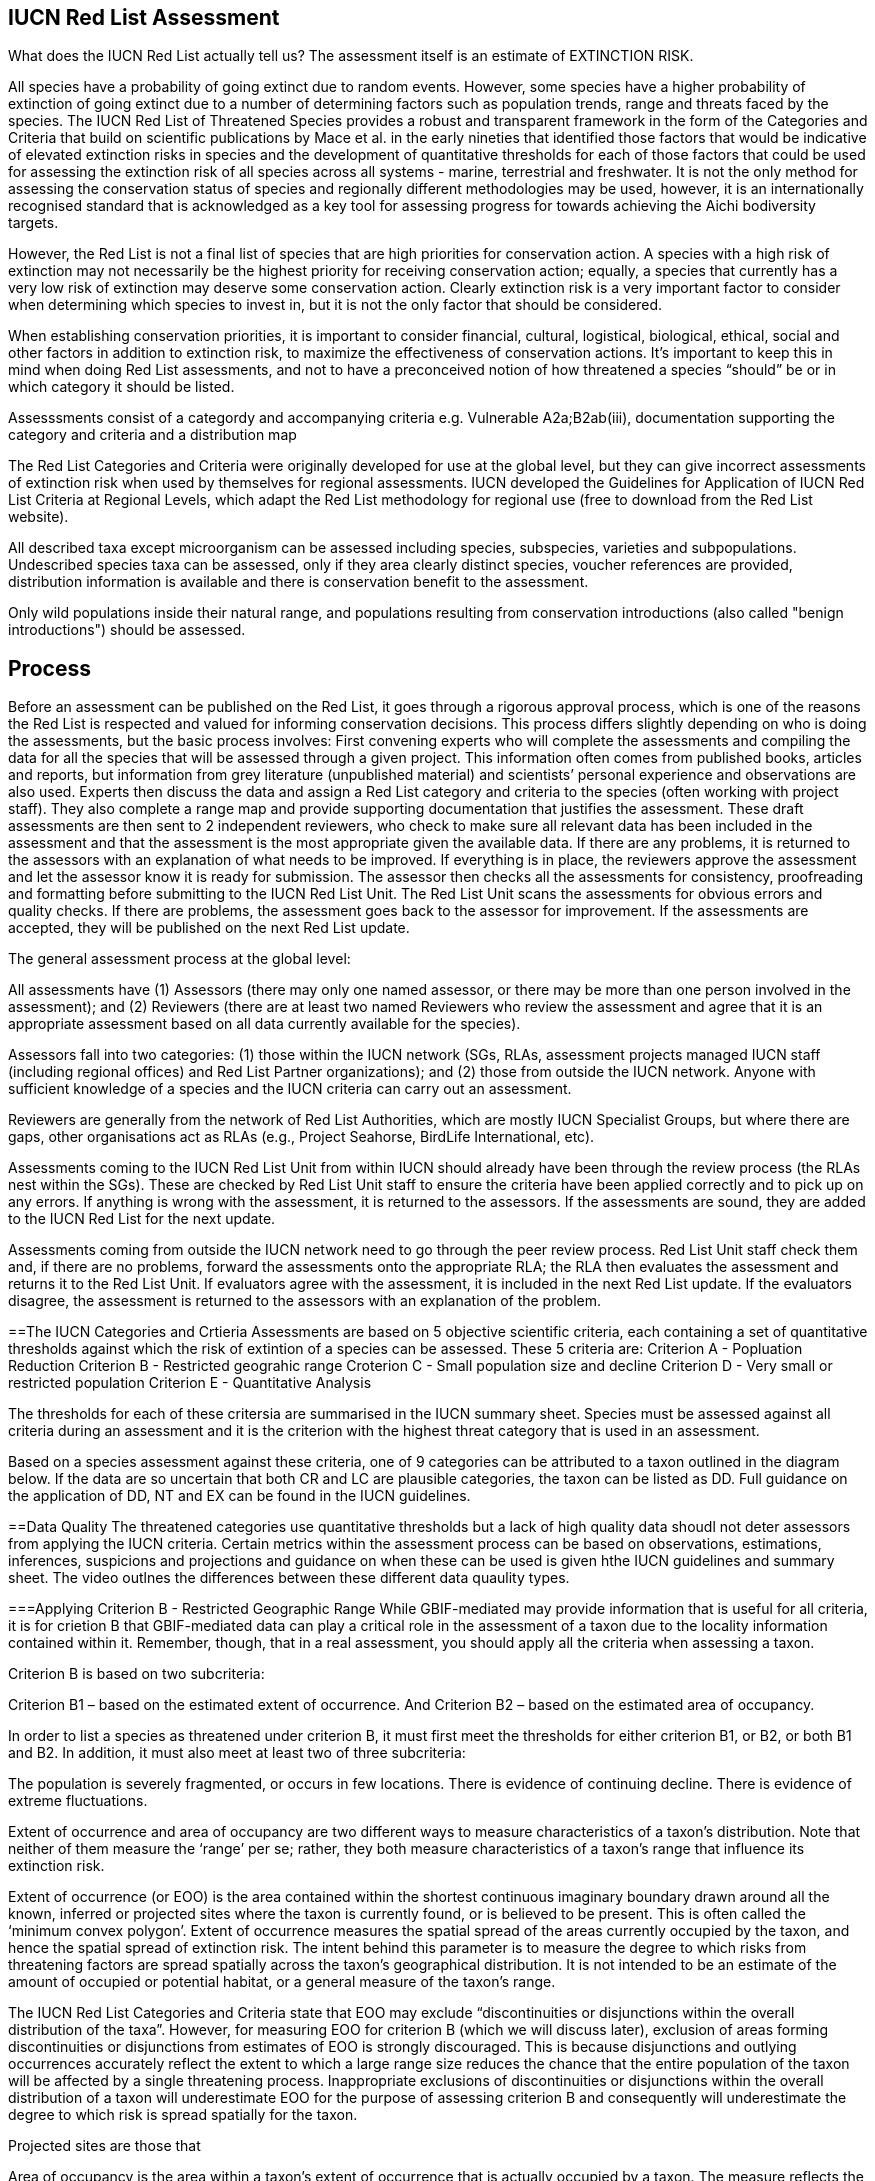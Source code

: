 [multipage-level=2]
== IUCN Red List Assessment

What does the IUCN Red List actually tell us? The assessment itself is an estimate of EXTINCTION RISK. 

All species have a probability of going extinct due to random events.  
However, some species have a higher probability of extinction of going extinct due to a number of determining factors such as population trends, range and threats faced by the species. 
The IUCN Red List of Threatened Species provides a robust and transparent framework in the form of the Categories and Criteria that build on scientific publications by Mace et al. in the early nineties that identified those factors that would be indicative of elevated extinction risks in species and the development of quantitative thresholds for each of those factors that could be used for assessing the extinction risk of  all species across all systems -  marine, terrestrial and freshwater.   
It is not the only method for assessing the conservation status of species and regionally different methodologies may be used, however, it is an internationally recognised standard that is acknowledged as a key tool for assessing progress for towards achieving the Aichi bodiversity targets. 

However, the Red List is not a final list of species that are high priorities for conservation action. 
A species with a high risk of extinction may not necessarily be the highest priority for receiving conservation action; equally, a species that currently has a very low risk of extinction may deserve some conservation action. 
Clearly extinction risk is a very important factor to consider when determining which species to invest in, but it is not the only factor that should be considered. 

When establishing conservation priorities, it is important to consider financial, cultural, logistical, biological, ethical, social and other factors in addition to extinction risk, to maximize the effectiveness of conservation actions. 
It’s important to keep this in mind when doing Red List assessments, and not to have a preconceived notion of how threatened a species “should” be or in which category it should be listed.

Assesssments consist of a categordy and accompanying criteria e.g. Vulnerable A2a;B2ab(iii), documentation supporting the category and criteria and a distribution map

The Red List Categories and Criteria were originally developed for use at the global level, but they can give incorrect assessments of extinction risk when used by themselves for regional assessments. IUCN developed the Guidelines for Application of IUCN Red List Criteria at Regional Levels, which adapt the Red List methodology for regional use (free to download from the Red List website).

All described taxa except microorganism can be assessed including species, subspecies, varieties and subpopulations.  Undescribed species taxa can be assessed, only if they area  clearly distinct species, voucher references are provided, distribution information is available and there is conservation benefit to the assessment.  

Only wild populations inside their natural range, and populations resulting from conservation introductions (also called "benign introductions") should be assessed. 

== Process
Before an assessment can be published on the Red List, it goes through a rigorous approval process, which is one of the reasons the Red List is respected and valued for informing conservation decisions. This process differs slightly depending on who is doing the assessments, but the basic process involves:
First convening experts who will complete the assessments and compiling the data for all the species that will be assessed through a given project. This information often comes from published books, articles and reports, but information from grey literature (unpublished material) and scientists’ personal experience and observations are also used. 
Experts then discuss the data and assign a Red List category and criteria to the species (often working with project staff). They also complete a range map and provide supporting documentation that justifies the assessment. 
These draft assessments are then sent to 2 independent reviewers, who check to make sure all relevant data has been included in the assessment and that the assessment is the most appropriate given the available data. If there are any problems, it is returned to the assessors with an explanation of what needs to be improved. If everything is in place, the reviewers approve the assessment and let the assessor know it is ready for submission. 
The assessor then checks all the assessments for consistency, proofreading and formatting before submitting to the IUCN Red List Unit. 
The Red List Unit scans the assessments for obvious errors and quality checks. If there are problems, the assessment goes back to the assessor for improvement. If the assessments are accepted, they will be published on the next Red List update.

The general assessment process at the global level:

All assessments have (1) Assessors (there may only one named assessor, or there may be more than one person involved in the assessment); and (2) Reviewers (there are at least two named Reviewers who review the assessment and agree that it is an appropriate assessment based on all data currently available for the species).

Assessors fall into two categories: (1) those within the IUCN network (SGs, RLAs, assessment projects managed IUCN staff (including regional offices) and Red List Partner organizations); and (2) those from outside the IUCN network. Anyone with sufficient knowledge of a species and the IUCN criteria can carry out an assessment.

Reviewers are generally from the network of Red List Authorities, which are mostly IUCN Specialist Groups, but where there are gaps, other organisations act as RLAs (e.g., Project Seahorse, BirdLife International, etc).

Assessments coming to the IUCN Red List Unit from within IUCN should already have been through the review process (the RLAs nest within the SGs). These are checked by Red List Unit staff to ensure the criteria have been applied correctly and to pick up on any errors. If anything is wrong with the assessment, it is returned to the assessors. If the assessments are sound, they are added to the IUCN Red List for the next update.

Assessments coming from outside the IUCN network need to go through the peer review process. Red List Unit staff check them and, if there are no problems, forward the assessments onto the appropriate RLA; the RLA then evaluates the assessment and returns it to the Red List Unit. If evaluators agree with the assessment, it is included in the next Red List update. If the evaluators disagree, the assessment is returned to the assessors with an explanation of the problem.

==The IUCN Categories and Crtieria
Assessments are based on 5 objective scientific criteria, each containing a set of quantitative thresholds against which the risk of extintion of a species can be assessed.  These 5 criteria are:
Criterion A - Popluation Reduction
Criterion B - Restricted geograhic range
Croterion C - Small population size and decline
Criterion D - Very small or restricted population
Criterion E - Quantitative Analysis

The thresholds for each of these critersia are summarised in the IUCN summary sheet. Species must be assessed against all criteria during an assessment and it is the criterion with the highest threat category that is used in an assessment.

Based on a species assessment against these criteria, one of 9 categories can be attributed to a taxon outlined in the diagram below.  If the data are so uncertain that both CR and LC are plausible categories, the taxon can be listed as DD. Full guidance on the application of DD, NT and EX can be found in the IUCN guidelines.

==Data Quality
The threatened categories use quantitative thresholds but a lack of high quality data shoudl not deter assessors from applying the IUCN criteria.  Certain metrics within the assessment process can be based on observations, estimations, inferences, suspicions and projections and guidance on when these can be used is given hthe IUCN guidelines and summary sheet.  The video outlnes the differences between these different data quaulity types. 




===Applying Criterion B - Restricted Geographic Range
While GBIF-mediated may provide information that is useful for all criteria, it is for crietion B that GBIF-mediated data can play a critical role in the assessment of a taxon due to the locality information contained within it.  Remember, though, that in a real assessment, you should apply all the criteria when assessing a taxon. 

Criterion B is based on two subcriteria: 

Criterion B1 – based on the estimated extent of occurrence. And
Criterion B2 – based on the estimated area of occupancy. 

In order to list a species as threatened under criterion B, it must first meet the thresholds for either criterion B1, or B2, or both B1 and B2. In addition, it must also meet at least two of three subcriteria: 

The population is severely fragmented, or occurs in few locations.
There is evidence of continuing decline.
There is evidence of extreme fluctuations.

Extent of occurrence and area of occupancy are two different ways to measure characteristics of a taxon’s distribution. Note that neither of them measure the ‘range’ per se; rather, they both measure characteristics of a taxon’s range that influence its extinction risk.

Extent of occurrence (or EOO) is the area contained within the shortest continuous imaginary boundary drawn around all the known, inferred or projected sites where the taxon is currently found, or is believed to be present. This is often called the ‘minimum convex polygon’. Extent of occurrence measures the spatial spread of the areas currently occupied by the taxon, and hence the spatial spread of extinction risk. The intent behind this parameter is to measure the degree to which risks from threatening factors are spread spatially across the taxon’s geographical distribution. It is not intended to be an estimate of the amount of occupied or potential habitat, or a general measure of the taxon’s range. 

The IUCN Red List Categories and Criteria state that EOO may exclude “discontinuities or disjunctions within the overall distribution of the taxa”. However, for measuring EOO for criterion B (which we will discuss later), exclusion of areas forming discontinuities or disjunctions from estimates of EOO is strongly discouraged. This is because disjunctions and outlying occurrences accurately reflect the extent to which a large range size reduces the chance that the entire population of the taxon will be affected by a single threatening process. Inappropriate exclusions of discontinuities or disjunctions within the overall distribution of a taxon will underestimate EOO for the purpose of assessing criterion B and consequently will underestimate the degree to which risk is spread spatially for the taxon.

Projected sites are those that 

Area of occupancy is the area within a taxon’s extent of occurrence that is actually occupied by a taxon. The measure reflects the fact that a taxon will not usually occur throughout the area of its extent of occurrence, which may contain unsuitable or unoccupied habitats. IUCN recommends it be measured by laying a 2x2 km grid over a map of the species distribution or point localities and counting the number of occupied cells; the User Guidelines go into much more detail about how to measure area of occupancy, and how to scale up or scale down AOO estimates if other grid cell areas have been used.
Please bear in mind that this value assumes adequate survey effort such that you are certain the species only occurs in known localities.

This is how EOO and AOO measurements might look on a range map. 

In this example we show the distribution map for an Australian dragonfly species. The species is known from ten data collection points (shown by the red dots), occurring in eight separate HydroBASIN areas (shown by the blue polygons). In this case the limits of the species’ distribution are represented by the entire HydroBASIN areas; not all of these areas are likely to be completely occupied by this species, but there is suitable habitat within these areas (outside of the data collection points). If we had more detailed information about the biology of the species (or more data points), a more detailed distribution map could be created.

[CLICK]  The extent of occurrence is the entire area within a minimum convex polygon around all of the known, inferred or projected areas the species is likely to occupy. In this example, the extent of occurrence is very large (over 121,000 km²) because it includes the large areas of unoccupied space between the sites where the species has actually been recorded from.

[CLICK]  The area of occupancy is measured using a 2x2 km grid and adding up the occupied cells within the grid. The scale of the map in this example  is too large to show all of these occupied cells for this species, so to illustrate this here we have zoomed into the collection points for this species around the Brisbane area only, where there are three occupied grid cells. In total for this species, it has a minimum area of occupancy of 40 km² (because the data points occur within 10 separate grid cells); if it occurred within the entire area of available suitable habitat known for the species, its area of occupancy would be around 440 km². Even this uncertain range of 40-440 km² would meet the EN threshold under criterion B for this species.

Severely fragmented – Populations are considered ‘severely fragmented’ when most of the individuals (>50%) are found in small, isolated subpopulations between which there is very little dispersal. These subpopulations may be too small to be viable, and so may go extinct with little probability that they will be rescued or re-colonized by dispersing individuals. 

[CLICK] It’s not enough just to have small, isolated subpopulations to consider a taxon severely fragmented. Taxa with highly mobile adults or that produce large numbers of easily dispersed diaspores can more easily rescue or re-colonize sites where populations are declining, and are therefore less vulnerable to extinction.

[CLICK- let the animation run] Here you can see that even though the subpopulations are small and fragmented, when some subpopulations go extinct they are re-colonized by the other subpopulations. These would not be considered severely fragmented.

[CLICK] However, taxa that don’t produce very many diaspores or only produce larges ones that don’t disperse easily are more isolated and there is less movement between them.

[CLICK – let the animation run] In this example, there is no movement or dispersal between the subpopulations, so that when one subpopulation goes extinct, the others can’t re-colonize the area. The risk of extinction  for this taxon is higher than for the previous taxon.

Location – Pay close attention to the definition of location, as it is one of the most misunderstood and misapplied terms in the Red List criteria. The term ‘location’ defines a geographically or ecologically distinct area in which a single threatening event can rapidly affect all individuals of the taxon present. A location is therefore defined entirely by the most significant current or plausible potential threat - IT DOES NOT MEAN THE NUMBER OF SITES OR LOCALITIES THE SPECIES IS RECORDED FROM.

The size of the location depends on the area covered by the threatening event and may include part of one or many subpopulations. Where a taxon is affected by more than one threatening event, location should be defined by considering the most serious plausible threat. If there are no serious threats acting on the population (and no plausible threats expected to affect the population in the foreseeable future), no consideration should be given to how many locations there are. Without a threatening event, the number of locations cannot be measured.

For example, where the most serious plausible threat is habitat loss, a location is an area where a single development project can eliminate or severely reduce the population. Where the most serious plausible threat is volcanic eruption, hurricane, tsunami, frequent flood or fire, locations may be defined by the previous or predicted extent of lava flows, storm paths, inundation, fire paths, etc. Where the most serious plausible threat is collection or harvest, then locations may be defined based on the size of jurisdictions (within which similar regulations apply) or on the level of access (e.g., ease with which collectors may reach different areas), as well as on the factors that determine how the levels of exploitation change (e.g., if collection intensity in two separate areas changes in response to the same market trends in demand, these may be counted as a single location).

Let’s look at a few examples. Here we have an aquatic species, distributed in a river system and in a nearby lake. [CLICK] The most serious threat to the species is invasive species, which are introduced to the river and quickly spread throughout the entire river. [CLICK] How many locations do you think there should be?

In this case, introducing invasive species just once into the river affected all of the individuals in the river, so we would consider that one location (CLICK). The lake would be a second location [CLICK], as we would have to introduce invasive species separately into the lake to affect those individuals, but once we did so, all individuals in the lake would be affected.

Here’s another example. [CLICK] This time, pollution is the most serious threat. When pollution enters the river upstream, it affects the entire river downstream, but doesn’t travel up the tributaries. How many locations should we have in this example?

[TRAINER’S NOTE: GIVE THE PARTICIPANTS A CHANCE TO SUGGEST NUMBER OF LOCATIONS BEFORE REVEALING THE ANSWER]

[CLICK, CLICK, CLICK, CLICK]
In this example there would be around 4 locations, as it would take 4 separate pollution events to affect all of the individuals of the species we are evaluating: one in the main river body, one in each tributary, and one in the lake. This is somewhat subjective, as you could have more than one location in the main river body or in the tributaries if pollution were introduced at some point below where some of our individuals are located. In a real assessment, you would have to consider where the most likely areas for pollution to enter the river would be located and count the number of locations accordingly.

What if the pollution occurred further downstream and only affected a small part of the population? How many locations would this be?

[TRAINER’S NOTE: again, let the participants attempt an answer]

[CLICK] If the main threat shown here is in combination with other threats affecting other parts of the range, then it may be feasible to count 4-5 locations. But, if this pollution is the single threat affecting only a small proportion of the population, it would be impossible to realistically estimate the number of locations.

The Red List Guidelines provide guidance on what to do if parts of the range currently are not affected by any threats. Different options are available:

[CLICK]
If most (>50%) of the distribution is unaffected by threats, then DO NOT consider number of locations at all.

If only part of the area is unaffected, then:
  Use number of subpopulations as a surrogate for number of locations (if there are very definite subpopulations). OR
  Use the smallest area affected by a threat to determine the number of locations in the unaffected areas. OR
  Base the number of locations in the unaffected area on the threat that is most likely to occur in that area.
  
 Where the most serious plausible threat does not affect all of the taxon’s distribution, other threats can be used to define and count locations in those areas not affected by the most serious plausible threat.

[CLICK]
In this example the species is distributed throughout a river basin and pollution is the most serious threat affecting the largest proportion of the population [CLICK, CLICK]. But, there are different threats affecting other parts of the basin: there is a dam affecting the population in one part branch of the catchment area [CLICK] and fishing pressure is affecting part of the population in another part of the catchment [CLICK]. How many locations would you count here? 

[TRAINER’S NOTE: let the participants attempt to answer]

[CLICK]  There are 5-6 locations – depending on whether you count the unaffected area above the pollution event in the right hand branch of the river system. 

If there are no plausible threats, [CLICK] the number of locations cannot be counted and the subcriteria that refer to locations cannot be used.

Reduction – A reduction is simply a decline in the population size. In the Red List Criteria, a population reduction of at least a specific percentage is measured over a specific time period, but essentially a reduction is just a population decline. The Red List Guidelines give more details about how to estimate a reduction from population data.

Continuing Decline – A continuing decline is a recent, current or projected future decline which is liable to continue unless remedial measures are taken. The decline may be smooth, irregular or sporadic, but the key point is that it is expected to continue unless something is done to stop or reverse the decline.

To start with, let’s look at a very simple example. Imagine you have a species where the population is split into several groups of individuals with unoccupied areas between them. In the slide we show a species of tree, but it could easily be birds, mammals, insects, fungi... Any species you happen to be working on. The larger pictures represent mature, reproducing individuals; the smaller images represent individuals that are too young to reproduce. The red arrow in the top right of the screen represents movement of genetic material between the two groups (which may be seed, pollen, larvae, individuals, etc. which contribute to the group they settle in).

[CLICK]
For the purposes of a Red List assessment, the ‘POPULATION’ is the total number of individuals of the taxon (including all adults, juveniles, senescent individuals, etc.) across the entire global range.

[CLICK]
However, some of the Red List criteria rely on the ‘POPULATION SIZE’. This is measured as the number of mature individuals only. 

[CLICK]
MATURE INDIVIDUALS are those individuals that are known, estimated or inferred to be capable of reproduction; juveniles, senescent and repressed individuals are excluded from this parameter. 

The reason we focus on the number of mature individuals as a measure of population size is to allow the criteria to be applied in a consistent manner to taxa that have very different life histories. The assessment focuses on the functional part of the population: the part that is likely to actively contribute to the next generation. 

For some taxa it can be challenging to define what a mature individual is (e.g., colonial species such as corals, fungi, lichen, etc.). The Red List Guidelines provide more detailed guidance on how to estimate the number of mature individuals appropriately for a range of different scenarios.

[CLICK]
Another important concept in the Red List Criteria is ‘SUBPOPULATION’. Subpopulations are distinct groups within the population, between which there is little demographic exchange (typically no more than one successful migrant individual or gamete per year). They may be separated by a some geographic barrier, or by a very large area of unsuitable habitat that prevents dispersal of genetic material between the groups. Or it may be some behavioural mechanism that prevents individuals from different groups from interbreeding.

For example it might be a migratory species where groups of individuals migrate thousands of kilometres to use the same feeding areas, but they have high fidelity to their natal breeding areas, so there are very few (or even no) individuals dispersing to breed within the other groups. So when you are considering how many subpopulations there are for a species, think about their dispersal abilities, distance and barriers between groups of individuals, amount of suitable habitat available to allow successful dispersal between groups, and behavioural aspects that might limit successful interbreeding between groups.

Using GBIF-mediated data for calculations of EOO and AOO
The nature of GBIF-medaited data lends itself to the calculation of EOO and AOO measurements where occurrence points within a species native range can be used for defining the minimum convex polygon or onto which a 2x2km grid can placed for EOO measurements.  A number of tools have been developed for calculating these measurement including ArcGIS toolboxes, the R package red and GeoCat.  The latter provides users with little programming or GIS experience, the ability to take GBIF-mediated data and calculate EOO and AOO measurements.  In the following video, we provide you with an overview of how this tool works.   


===Mapping standards for IUCN Red List Assessments

Species maps are included on the Red List for several reasons. Primarily, the maps provide a visual representation of the species’ distribution, so people can see where the species is found. These data can also be used to conduct many different analyses, such as global threatened species richness for different taxonomic groups, which are then used to inform conservation planning and other decisions. The maps can help inform Red List assessments, by allowing calculations of extent of occurrence (EOO) and area of occupancy (AOO). They can also help to identify conservation priorities. For example, this data can help identify priority areas for conservation and inform conservation policy; it can help identify gaps in scientific knowledge; and it can help inform business decisions (e.g. where not to expand development).

The species distribution maps, commonly referred to as “limits of distribution” or “field guide” maps, aim to provide the current known distribution of the species within its native range.  The limits of distribution are determined by using known occurrences of the species, along with knowledge of habitat preferences, remaining suitable habitat, elevation limits, and other expert knowledge of the species and its range. 

[CLICK] In many cases the distribution is depicted as polygons, but it may also be represented by data points (collection records), or a mixture of points and polygons. [CLICK] For polygon maps, the polygon shows the limits of the taxon’s distribution, which essentially means that the species probably only occurs within this polygon, [CLICK] but it does not mean that it is distributed equally within that polygon or occurs everywhere within that polygon.

In the video, you can get an overview of the different mapping standards in use for mapping assessed species' distributions.

=== Minimum Documentation
Assessors should provide with their maps, whether they be based on points, polygons or a combination of both, a set of accompanying attributes i.e. data attached to points and polygons. Some of these attributes are required as part of minimum documentation supporting assessments.  Other attributes are either recommended or optional and a full overiview of these minimum documentation requirements can be found in the mapping guidelines docuemnt and these attribute fields have been mapped to Darwin Core terms to facilitate the fulfilment of minimum documentation requirements.


Paragraph1, sentence1.
Sentence 2.
Sentence 3.

Paragraph2, sentence1.
Sentence 2.
Sentence 3.

Paragraph3, sentence1.
Sentence 2.
Sentence 3.

=== sub topic

[NOTE.presentation]
Watch video on the key concepts of ...

.In this video (12:26), you will review ... used in this course. 
If you are unable to watch the embeded Vimeo video, you can download it locally. (MP4 - 44.5 MB)
video::434713215[vimeo, height=480, width=640, align=center]


[NOTE.activity]
Become familiar with the ...

****
this is an example of a block
this second sentence

this is second paragraph first sentence.
this is second sentence
****

==== sub sub topic

Paragraph1, sentence1.
Sentence 2.
Sentence 3.

“Paragraph2, sentence1.
Sentence 2.
Sentence 3.
